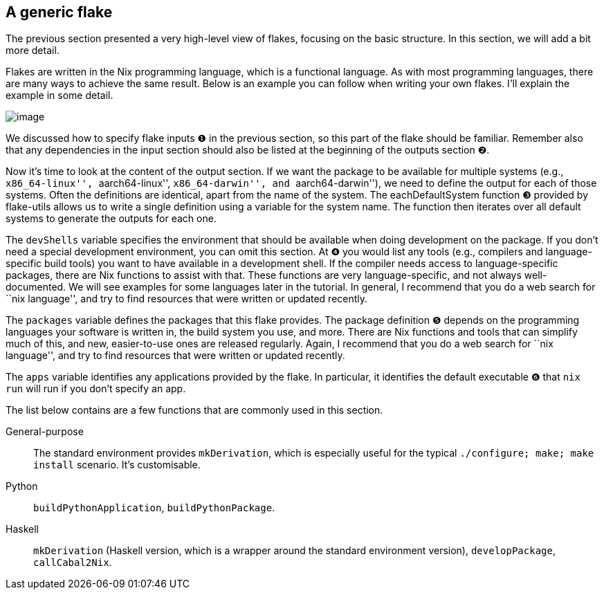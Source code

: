 == A generic flake

The previous section presented a very high-level view of flakes,
focusing on the basic structure. In this section, we will add a bit more
detail.

Flakes are written in the Nix programming language, which is a
functional language. As with most programming languages, there are many
ways to achieve the same result. Below is an example you can follow when
writing your own flakes. I’ll explain the example in some detail.

image:template.png[image]

We discussed how to specify flake inputs ❶ in the previous section, so
this part of the flake should be familiar. Remember also that any
dependencies in the input section should also be listed at the beginning
of the outputs section ❷.

Now it’s time to look at the content of the output section. If we want
the package to be available for multiple systems (e.g.,
``x86_64-linux'', ``aarch64-linux'', ``x86_64-darwin'', and
``aarch64-darwin''), we need to define the output for each of those
systems. Often the definitions are identical, apart from the name of the
system. The eachDefaultSystem function ❸ provided by flake-utils allows
us to write a single definition using a variable for the system name.
The function then iterates over all default systems to generate the
outputs for each one.

The `devShells` variable specifies the environment that should be
available when doing development on the package. If you don’t need a
special development environment, you can omit this section. At ❹ you
would list any tools (e.g., compilers and language-specific build tools)
you want to have available in a development shell. If the compiler needs
access to language-specific packages, there are Nix functions to assist
with that. These functions are very language-specific, and not always
well-documented. We will see examples for some languages later in the
tutorial. In general, I recommend that you do a web search for ``nix
language'', and try to find resources that were written or updated
recently.

The `packages` variable defines the packages that this flake provides.
The package definition ❺ depends on the programming languages your
software is written in, the build system you use, and more. There are
Nix functions and tools that can simplify much of this, and new,
easier-to-use ones are released regularly. Again, I recommend that you
do a web search for ``nix language'', and try to find resources that
were written or updated recently.

The `apps` variable identifies any applications provided by the flake.
In particular, it identifies the default executable ❻ that `nix run`
will run if you don’t specify an app.

The list below contains are a few functions that are commonly used in
this section.

General-purpose::
  The standard environment provides `mkDerivation`, which is especially
  useful for the typical `./configure; make; make install` scenario.
  It’s customisable.
Python::
  `buildPythonApplication`, `buildPythonPackage`.
Haskell::
  `mkDerivation` (Haskell version, which is a wrapper around the
  standard environment version), `developPackage`, `callCabal2Nix`.
